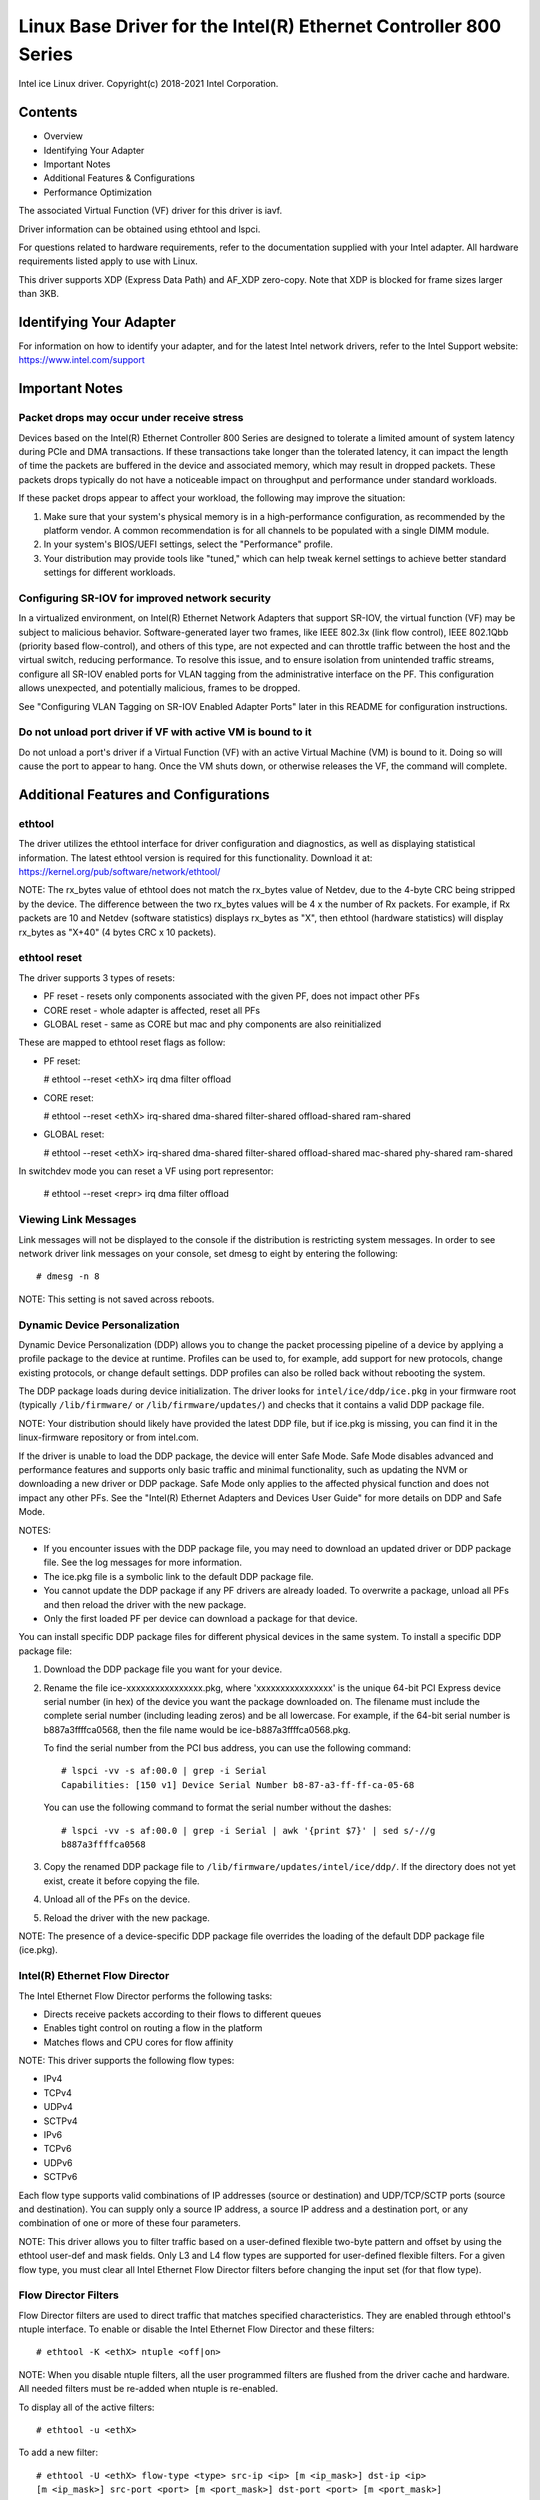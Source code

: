 .. SPDX-License-Identifier: GPL-2.0+

=================================================================
Linux Base Driver for the Intel(R) Ethernet Controller 800 Series
=================================================================

Intel ice Linux driver.
Copyright(c) 2018-2021 Intel Corporation.

Contents
========

- Overview
- Identifying Your Adapter
- Important Notes
- Additional Features & Configurations
- Performance Optimization


The associated Virtual Function (VF) driver for this driver is iavf.

Driver information can be obtained using ethtool and lspci.

For questions related to hardware requirements, refer to the documentation
supplied with your Intel adapter. All hardware requirements listed apply to use
with Linux.

This driver supports XDP (Express Data Path) and AF_XDP zero-copy. Note that
XDP is blocked for frame sizes larger than 3KB.


Identifying Your Adapter
========================
For information on how to identify your adapter, and for the latest Intel
network drivers, refer to the Intel Support website:
https://www.intel.com/support


Important Notes
===============

Packet drops may occur under receive stress
-------------------------------------------
Devices based on the Intel(R) Ethernet Controller 800 Series are designed to
tolerate a limited amount of system latency during PCIe and DMA transactions.
If these transactions take longer than the tolerated latency, it can impact the
length of time the packets are buffered in the device and associated memory,
which may result in dropped packets. These packets drops typically do not have
a noticeable impact on throughput and performance under standard workloads.

If these packet drops appear to affect your workload, the following may improve
the situation:

1) Make sure that your system's physical memory is in a high-performance
   configuration, as recommended by the platform vendor. A common
   recommendation is for all channels to be populated with a single DIMM
   module.
2) In your system's BIOS/UEFI settings, select the "Performance" profile.
3) Your distribution may provide tools like "tuned," which can help tweak
   kernel settings to achieve better standard settings for different workloads.


Configuring SR-IOV for improved network security
------------------------------------------------
In a virtualized environment, on Intel(R) Ethernet Network Adapters that
support SR-IOV, the virtual function (VF) may be subject to malicious behavior.
Software-generated layer two frames, like IEEE 802.3x (link flow control), IEEE
802.1Qbb (priority based flow-control), and others of this type, are not
expected and can throttle traffic between the host and the virtual switch,
reducing performance. To resolve this issue, and to ensure isolation from
unintended traffic streams, configure all SR-IOV enabled ports for VLAN tagging
from the administrative interface on the PF. This configuration allows
unexpected, and potentially malicious, frames to be dropped.

See "Configuring VLAN Tagging on SR-IOV Enabled Adapter Ports" later in this
README for configuration instructions.


Do not unload port driver if VF with active VM is bound to it
-------------------------------------------------------------
Do not unload a port's driver if a Virtual Function (VF) with an active Virtual
Machine (VM) is bound to it. Doing so will cause the port to appear to hang.
Once the VM shuts down, or otherwise releases the VF, the command will
complete.


Additional Features and Configurations
======================================

ethtool
-------
The driver utilizes the ethtool interface for driver configuration and
diagnostics, as well as displaying statistical information. The latest ethtool
version is required for this functionality. Download it at:
https://kernel.org/pub/software/network/ethtool/

NOTE: The rx_bytes value of ethtool does not match the rx_bytes value of
Netdev, due to the 4-byte CRC being stripped by the device. The difference
between the two rx_bytes values will be 4 x the number of Rx packets. For
example, if Rx packets are 10 and Netdev (software statistics) displays
rx_bytes as "X", then ethtool (hardware statistics) will display rx_bytes as
"X+40" (4 bytes CRC x 10 packets).

ethtool reset
-------------
The driver supports 3 types of resets:

- PF reset - resets only components associated with the given PF, does not
  impact other PFs

- CORE reset - whole adapter is affected, reset all PFs

- GLOBAL reset - same as CORE but mac and phy components are also reinitialized

These are mapped to ethtool reset flags as follow:

- PF reset:

  # ethtool --reset <ethX> irq dma filter offload

- CORE reset:

  # ethtool --reset <ethX> irq-shared dma-shared filter-shared offload-shared \
  ram-shared

- GLOBAL reset:

  # ethtool --reset <ethX> irq-shared dma-shared filter-shared offload-shared \
  mac-shared phy-shared ram-shared

In switchdev mode you can reset a VF using port representor:

  # ethtool --reset <repr> irq dma filter offload


Viewing Link Messages
---------------------
Link messages will not be displayed to the console if the distribution is
restricting system messages. In order to see network driver link messages on
your console, set dmesg to eight by entering the following::

  # dmesg -n 8

NOTE: This setting is not saved across reboots.


Dynamic Device Personalization
------------------------------
Dynamic Device Personalization (DDP) allows you to change the packet processing
pipeline of a device by applying a profile package to the device at runtime.
Profiles can be used to, for example, add support for new protocols, change
existing protocols, or change default settings. DDP profiles can also be rolled
back without rebooting the system.

The DDP package loads during device initialization. The driver looks for
``intel/ice/ddp/ice.pkg`` in your firmware root (typically ``/lib/firmware/``
or ``/lib/firmware/updates/``) and checks that it contains a valid DDP package
file.

NOTE: Your distribution should likely have provided the latest DDP file, but if
ice.pkg is missing, you can find it in the linux-firmware repository or from
intel.com.

If the driver is unable to load the DDP package, the device will enter Safe
Mode. Safe Mode disables advanced and performance features and supports only
basic traffic and minimal functionality, such as updating the NVM or
downloading a new driver or DDP package. Safe Mode only applies to the affected
physical function and does not impact any other PFs. See the "Intel(R) Ethernet
Adapters and Devices User Guide" for more details on DDP and Safe Mode.

NOTES:

- If you encounter issues with the DDP package file, you may need to download
  an updated driver or DDP package file. See the log messages for more
  information.

- The ice.pkg file is a symbolic link to the default DDP package file.

- You cannot update the DDP package if any PF drivers are already loaded. To
  overwrite a package, unload all PFs and then reload the driver with the new
  package.

- Only the first loaded PF per device can download a package for that device.

You can install specific DDP package files for different physical devices in
the same system. To install a specific DDP package file:

1. Download the DDP package file you want for your device.

2. Rename the file ice-xxxxxxxxxxxxxxxx.pkg, where 'xxxxxxxxxxxxxxxx' is the
   unique 64-bit PCI Express device serial number (in hex) of the device you
   want the package downloaded on. The filename must include the complete
   serial number (including leading zeros) and be all lowercase. For example,
   if the 64-bit serial number is b887a3ffffca0568, then the file name would be
   ice-b887a3ffffca0568.pkg.

   To find the serial number from the PCI bus address, you can use the
   following command::

     # lspci -vv -s af:00.0 | grep -i Serial
     Capabilities: [150 v1] Device Serial Number b8-87-a3-ff-ff-ca-05-68

   You can use the following command to format the serial number without the
   dashes::

     # lspci -vv -s af:00.0 | grep -i Serial | awk '{print $7}' | sed s/-//g
     b887a3ffffca0568

3. Copy the renamed DDP package file to
   ``/lib/firmware/updates/intel/ice/ddp/``. If the directory does not yet
   exist, create it before copying the file.

4. Unload all of the PFs on the device.

5. Reload the driver with the new package.

NOTE: The presence of a device-specific DDP package file overrides the loading
of the default DDP package file (ice.pkg).


Intel(R) Ethernet Flow Director
-------------------------------
The Intel Ethernet Flow Director performs the following tasks:

- Directs receive packets according to their flows to different queues
- Enables tight control on routing a flow in the platform
- Matches flows and CPU cores for flow affinity

NOTE: This driver supports the following flow types:

- IPv4
- TCPv4
- UDPv4
- SCTPv4
- IPv6
- TCPv6
- UDPv6
- SCTPv6

Each flow type supports valid combinations of IP addresses (source or
destination) and UDP/TCP/SCTP ports (source and destination). You can supply
only a source IP address, a source IP address and a destination port, or any
combination of one or more of these four parameters.

NOTE: This driver allows you to filter traffic based on a user-defined flexible
two-byte pattern and offset by using the ethtool user-def and mask fields. Only
L3 and L4 flow types are supported for user-defined flexible filters. For a
given flow type, you must clear all Intel Ethernet Flow Director filters before
changing the input set (for that flow type).


Flow Director Filters
---------------------
Flow Director filters are used to direct traffic that matches specified
characteristics. They are enabled through ethtool's ntuple interface. To enable
or disable the Intel Ethernet Flow Director and these filters::

  # ethtool -K <ethX> ntuple <off|on>

NOTE: When you disable ntuple filters, all the user programmed filters are
flushed from the driver cache and hardware. All needed filters must be re-added
when ntuple is re-enabled.

To display all of the active filters::

  # ethtool -u <ethX>

To add a new filter::

  # ethtool -U <ethX> flow-type <type> src-ip <ip> [m <ip_mask>] dst-ip <ip>
  [m <ip_mask>] src-port <port> [m <port_mask>] dst-port <port> [m <port_mask>]
  action <queue>

  Where:
    <ethX> - the Ethernet device to program
    <type> - can be ip4, tcp4, udp4, sctp4, ip6, tcp6, udp6, sctp6
    <ip> - the IP address to match on
    <ip_mask> - the IPv4 address to mask on
              NOTE: These filters use inverted masks.
    <port> - the port number to match on
    <port_mask> - the 16-bit integer for masking
              NOTE: These filters use inverted masks.
    <queue> - the queue to direct traffic toward (-1 discards the
              matched traffic)

To delete a filter::

  # ethtool -U <ethX> delete <N>

  Where <N> is the filter ID displayed when printing all the active filters,
  and may also have been specified using "loc <N>" when adding the filter.

EXAMPLES:

To add a filter that directs packet to queue 2::

  # ethtool -U <ethX> flow-type tcp4 src-ip 192.168.10.1 dst-ip \
  192.168.10.2 src-port 2000 dst-port 2001 action 2 [loc 1]

To set a filter using only the source and destination IP address::

  # ethtool -U <ethX> flow-type tcp4 src-ip 192.168.10.1 dst-ip \
  192.168.10.2 action 2 [loc 1]

To set a filter based on a user-defined pattern and offset::

  # ethtool -U <ethX> flow-type tcp4 src-ip 192.168.10.1 dst-ip \
  192.168.10.2 user-def 0x4FFFF action 2 [loc 1]

  where the value of the user-def field contains the offset (4 bytes) and
  the pattern (0xffff).

To match TCP traffic sent from 192.168.0.1, port 5300, directed to 192.168.0.5,
port 80, and then send it to queue 7::

  # ethtool -U enp130s0 flow-type tcp4 src-ip 192.168.0.1 dst-ip 192.168.0.5
  src-port 5300 dst-port 80 action 7

To add a TCPv4 filter with a partial mask for a source IP subnet::

  # ethtool -U <ethX> flow-type tcp4 src-ip 192.168.0.0 m 0.255.255.255 dst-ip
  192.168.5.12 src-port 12600 dst-port 31 action 12

NOTES:

For each flow-type, the programmed filters must all have the same matching
input set. For example, issuing the following two commands is acceptable::

  # ethtool -U enp130s0 flow-type ip4 src-ip 192.168.0.1 src-port 5300 action 7
  # ethtool -U enp130s0 flow-type ip4 src-ip 192.168.0.5 src-port 55 action 10

Issuing the next two commands, however, is not acceptable, since the first
specifies src-ip and the second specifies dst-ip::

  # ethtool -U enp130s0 flow-type ip4 src-ip 192.168.0.1 src-port 5300 action 7
  # ethtool -U enp130s0 flow-type ip4 dst-ip 192.168.0.5 src-port 55 action 10

The second command will fail with an error. You may program multiple filters
with the same fields, using different values, but, on one device, you may not
program two tcp4 filters with different matching fields.

The ice driver does not support matching on a subportion of a field, thus
partial mask fields are not supported.


Flex Byte Flow Director Filters
-------------------------------
The driver also supports matching user-defined data within the packet payload.
This flexible data is specified using the "user-def" field of the ethtool
command in the following way:

.. table::

    ============================== ============================
    ``31    28    24    20    16`` ``15    12    8    4    0``
    ``offset into packet payload`` ``2 bytes of flexible data``
    ============================== ============================

For example,

::

  ... user-def 0x4FFFF ...

tells the filter to look 4 bytes into the payload and match that value against
0xFFFF. The offset is based on the beginning of the payload, and not the
beginning of the packet. Thus

::

  flow-type tcp4 ... user-def 0x8BEAF ...

would match TCP/IPv4 packets which have the value 0xBEAF 8 bytes into the
TCP/IPv4 payload.

Note that ICMP headers are parsed as 4 bytes of header and 4 bytes of payload.
Thus to match the first byte of the payload, you must actually add 4 bytes to
the offset. Also note that ip4 filters match both ICMP frames as well as raw
(unknown) ip4 frames, where the payload will be the L3 payload of the IP4
frame.

The maximum offset is 64. The hardware will only read up to 64 bytes of data
from the payload. The offset must be even because the flexible data is 2 bytes
long and must be aligned to byte 0 of the packet payload.

The user-defined flexible offset is also considered part of the input set and
cannot be programmed separately for multiple filters of the same type. However,
the flexible data is not part of the input set and multiple filters may use the
same offset but match against different data.


RSS Hash Flow
-------------
Allows you to set the hash bytes per flow type and any combination of one or
more options for Receive Side Scaling (RSS) hash byte configuration.

::

  # ethtool -N <ethX> rx-flow-hash <type> <option>

  Where <type> is:
    tcp4    signifying TCP over IPv4
    udp4    signifying UDP over IPv4
    gtpc4   signifying GTP-C over IPv4
    gtpc4t  signifying GTP-C (include TEID) over IPv4
    gtpu4   signifying GTP-U over IPV4
    gtpu4e  signifying GTP-U and Extension Header over IPV4
    gtpu4u  signifying GTP-U PSC Uplink over IPV4
    gtpu4d  signifying GTP-U PSC Downlink over IPV4
    tcp6    signifying TCP over IPv6
    udp6    signifying UDP over IPv6
    gtpc6   signifying GTP-C over IPv6
    gtpc6t  signifying GTP-C (include TEID) over IPv6
    gtpu6   signifying GTP-U over IPV6
    gtpu6e  signifying GTP-U and Extension Header over IPV6
    gtpu6u  signifying GTP-U PSC Uplink over IPV6
    gtpu6d  signifying GTP-U PSC Downlink over IPV6
  And <option> is one or more of:
    s     Hash on the IP source address of the Rx packet.
    d     Hash on the IP destination address of the Rx packet.
    f     Hash on bytes 0 and 1 of the Layer 4 header of the Rx packet.
    n     Hash on bytes 2 and 3 of the Layer 4 header of the Rx packet.
    e     Hash on GTP Packet on TEID (4bytes) of the Rx packet.


Accelerated Receive Flow Steering (aRFS)
----------------------------------------
Devices based on the Intel(R) Ethernet Controller 800 Series support
Accelerated Receive Flow Steering (aRFS) on the PF. aRFS is a load-balancing
mechanism that allows you to direct packets to the same CPU where an
application is running or consuming the packets in that flow.

NOTES:

- aRFS requires that ntuple filtering is enabled via ethtool.
- aRFS support is limited to the following packet types:

    - TCP over IPv4 and IPv6
    - UDP over IPv4 and IPv6
    - Nonfragmented packets

- aRFS only supports Flow Director filters, which consist of the
  source/destination IP addresses and source/destination ports.
- aRFS and ethtool's ntuple interface both use the device's Flow Director. aRFS
  and ntuple features can coexist, but you may encounter unexpected results if
  there's a conflict between aRFS and ntuple requests. See "Intel(R) Ethernet
  Flow Director" for additional information.

To set up aRFS:

1. Enable the Intel Ethernet Flow Director and ntuple filters using ethtool.

::

   # ethtool -K <ethX> ntuple on

2. Set up the number of entries in the global flow table. For example:

::

   # NUM_RPS_ENTRIES=16384
   # echo $NUM_RPS_ENTRIES > /proc/sys/net/core/rps_sock_flow_entries

3. Set up the number of entries in the per-queue flow table. For example:

::

   # NUM_RX_QUEUES=64
   # for file in /sys/class/net/$IFACE/queues/rx-*/rps_flow_cnt; do
   # echo $(($NUM_RPS_ENTRIES/$NUM_RX_QUEUES)) > $file;
   # done

4. Disable the IRQ balance daemon (this is only a temporary stop of the service
   until the next reboot).

::

   # systemctl stop irqbalance

5. Configure the interrupt affinity.

   See ``/Documentation/core-api/irq/irq-affinity.rst``


To disable aRFS using ethtool::

  # ethtool -K <ethX> ntuple off

NOTE: This command will disable ntuple filters and clear any aRFS filters in
software and hardware.

Example Use Case:

1. Set the server application on the desired CPU (e.g., CPU 4).

::

   # taskset -c 4 netserver

2. Use netperf to route traffic from the client to CPU 4 on the server with
   aRFS configured. This example uses TCP over IPv4.

::

   # netperf -H <Host IPv4 Address> -t TCP_STREAM


Enabling Virtual Functions (VFs)
--------------------------------
Use sysfs to enable virtual functions (VF).

For example, you can create 4 VFs as follows::

  # echo 4 > /sys/class/net/<ethX>/device/sriov_numvfs

To disable VFs, write 0 to the same file::

  # echo 0 > /sys/class/net/<ethX>/device/sriov_numvfs

The maximum number of VFs for the ice driver is 256 total (all ports). To check
how many VFs each PF supports, use the following command::

  # cat /sys/class/net/<ethX>/device/sriov_totalvfs

Note: You cannot use SR-IOV when link aggregation (LAG)/bonding is active, and
vice versa. To enforce this, the driver checks for this mutual exclusion.


Displaying VF Statistics on the PF
----------------------------------
Use the following command to display the statistics for the PF and its VFs::

  # ip -s link show dev <ethX>

NOTE: The output of this command can be very large due to the maximum number of
possible VFs.

The PF driver will display a subset of the statistics for the PF and for all
VFs that are configured. The PF will always print a statistics block for each
of the possible VFs, and it will show zero for all unconfigured VFs.


Configuring VLAN Tagging on SR-IOV Enabled Adapter Ports
--------------------------------------------------------
To configure VLAN tagging for the ports on an SR-IOV enabled adapter, use the
following command. The VLAN configuration should be done before the VF driver
is loaded or the VM is booted. The VF is not aware of the VLAN tag being
inserted on transmit and removed on received frames (sometimes called "port
VLAN" mode).

::

  # ip link set dev <ethX> vf <id> vlan <vlan id>

For example, the following will configure PF eth0 and the first VF on VLAN 10::

  # ip link set dev eth0 vf 0 vlan 10


Enabling a VF link if the port is disconnected
----------------------------------------------
If the physical function (PF) link is down, you can force link up (from the
host PF) on any virtual functions (VF) bound to the PF.

For example, to force link up on VF 0 bound to PF eth0::

  # ip link set eth0 vf 0 state enable

Note: If the command does not work, it may not be supported by your system.


Setting the MAC Address for a VF
--------------------------------
To change the MAC address for the specified VF::

  # ip link set <ethX> vf 0 mac <address>

For example::

  # ip link set <ethX> vf 0 mac 00:01:02:03:04:05

This setting lasts until the PF is reloaded.

NOTE: Assigning a MAC address for a VF from the host will disable any
subsequent requests to change the MAC address from within the VM. This is a
security feature. The VM is not aware of this restriction, so if this is
attempted in the VM, it will trigger MDD events.


Trusted VFs and VF Promiscuous Mode
-----------------------------------
This feature allows you to designate a particular VF as trusted and allows that
trusted VF to request selective promiscuous mode on the Physical Function (PF).

To set a VF as trusted or untrusted, enter the following command in the
Hypervisor::

  # ip link set dev <ethX> vf 1 trust [on|off]

NOTE: It's important to set the VF to trusted before setting promiscuous mode.
If the VM is not trusted, the PF will ignore promiscuous mode requests from the
VF. If the VM becomes trusted after the VF driver is loaded, you must make a
new request to set the VF to promiscuous.

Once the VF is designated as trusted, use the following commands in the VM to
set the VF to promiscuous mode.

For promiscuous all::

  # ip link set <ethX> promisc on
  Where <ethX> is a VF interface in the VM

For promiscuous Multicast::

  # ip link set <ethX> allmulticast on
  Where <ethX> is a VF interface in the VM

NOTE: By default, the ethtool private flag vf-true-promisc-support is set to
"off," meaning that promiscuous mode for the VF will be limited. To set the
promiscuous mode for the VF to true promiscuous and allow the VF to see all
ingress traffic, use the following command::

  # ethtool --set-priv-flags <ethX> vf-true-promisc-support on

The vf-true-promisc-support private flag does not enable promiscuous mode;
rather, it designates which type of promiscuous mode (limited or true) you will
get when you enable promiscuous mode using the ip link commands above. Note
that this is a global setting that affects the entire device. However, the
vf-true-promisc-support private flag is only exposed to the first PF of the
device. The PF remains in limited promiscuous mode regardless of the
vf-true-promisc-support setting.

Next, add a VLAN interface on the VF interface. For example::

  # ip link add link eth2 name eth2.100 type vlan id 100

Note that the order in which you set the VF to promiscuous mode and add the
VLAN interface does not matter (you can do either first). The result in this
example is that the VF will get all traffic that is tagged with VLAN 100.


Malicious Driver Detection (MDD) for VFs
----------------------------------------
Some Intel Ethernet devices use Malicious Driver Detection (MDD) to detect
malicious traffic from the VF and disable Tx/Rx queues or drop the offending
packet until a VF driver reset occurs. You can view MDD messages in the PF's
system log using the dmesg command.

- If the PF driver logs MDD events from the VF, confirm that the correct VF
  driver is installed.
- To restore functionality, you can manually reload the VF or VM or enable
  automatic VF resets.
- When automatic VF resets are enabled, the PF driver will immediately reset
  the VF and reenable queues when it detects MDD events on the receive path.
- If automatic VF resets are disabled, the PF will not automatically reset the
  VF when it detects MDD events.

To enable or disable automatic VF resets, use the following command::

  # ethtool --set-priv-flags <ethX> mdd-auto-reset-vf on|off


MAC and VLAN Anti-Spoofing Feature for VFs
------------------------------------------
When a malicious driver on a Virtual Function (VF) interface attempts to send a
spoofed packet, it is dropped by the hardware and not transmitted.

NOTE: This feature can be disabled for a specific VF::

  # ip link set <ethX> vf <vf id> spoofchk {off|on}


Jumbo Frames
------------
Jumbo Frames support is enabled by changing the Maximum Transmission Unit (MTU)
to a value larger than the default value of 1500.

Use the ifconfig command to increase the MTU size. For example, enter the
following where <ethX> is the interface number::

  # ifconfig <ethX> mtu 9000 up

Alternatively, you can use the ip command as follows::

  # ip link set mtu 9000 dev <ethX>
  # ip link set up dev <ethX>

This setting is not saved across reboots.


NOTE: The maximum MTU setting for jumbo frames is 9702. This corresponds to the
maximum jumbo frame size of 9728 bytes.

NOTE: This driver will attempt to use multiple page sized buffers to receive
each jumbo packet. This should help to avoid buffer starvation issues when
allocating receive packets.

NOTE: Packet loss may have a greater impact on throughput when you use jumbo
frames. If you observe a drop in performance after enabling jumbo frames,
enabling flow control may mitigate the issue.


Speed and Duplex Configuration
------------------------------
In addressing speed and duplex configuration issues, you need to distinguish
between copper-based adapters and fiber-based adapters.

In the default mode, an Intel(R) Ethernet Network Adapter using copper
connections will attempt to auto-negotiate with its link partner to determine
the best setting. If the adapter cannot establish link with the link partner
using auto-negotiation, you may need to manually configure the adapter and link
partner to identical settings to establish link and pass packets. This should
only be needed when attempting to link with an older switch that does not
support auto-negotiation or one that has been forced to a specific speed or
duplex mode. Your link partner must match the setting you choose. 1 Gbps speeds
and higher cannot be forced. Use the autonegotiation advertising setting to
manually set devices for 1 Gbps and higher.

Speed, duplex, and autonegotiation advertising are configured through the
ethtool utility. For the latest version, download and install ethtool from the
following website:

   https://kernel.org/pub/software/network/ethtool/

To see the speed configurations your device supports, run the following::

  # ethtool <ethX>

Caution: Only experienced network administrators should force speed and duplex
or change autonegotiation advertising manually. The settings at the switch must
always match the adapter settings. Adapter performance may suffer or your
adapter may not operate if you configure the adapter differently from your
switch.


Data Center Bridging (DCB)
--------------------------
NOTE: The kernel assumes that TC0 is available, and will disable Priority Flow
Control (PFC) on the device if TC0 is not available. To fix this, ensure TC0 is
enabled when setting up DCB on your switch.

DCB is a configuration Quality of Service implementation in hardware. It uses
the VLAN priority tag (802.1p) to filter traffic. That means that there are 8
different priorities that traffic can be filtered into. It also enables
priority flow control (802.1Qbb) which can limit or eliminate the number of
dropped packets during network stress. Bandwidth can be allocated to each of
these priorities, which is enforced at the hardware level (802.1Qaz).

DCB is normally configured on the network using the DCBX protocol (802.1Qaz), a
specialization of LLDP (802.1AB). The ice driver supports the following
mutually exclusive variants of DCBX support:

1) Firmware-based LLDP Agent
2) Software-based LLDP Agent

In firmware-based mode, firmware intercepts all LLDP traffic and handles DCBX
negotiation transparently for the user. In this mode, the adapter operates in
"willing" DCBX mode, receiving DCB settings from the link partner (typically a
switch). The local user can only query the negotiated DCB configuration. For
information on configuring DCBX parameters on a switch, please consult the
switch manufacturer's documentation.

In software-based mode, LLDP traffic is forwarded to the network stack and user
space, where a software agent can handle it. In this mode, the adapter can
operate in either "willing" or "nonwilling" DCBX mode and DCB configuration can
be both queried and set locally. This mode requires the FW-based LLDP Agent to
be disabled.

NOTE:

- You can enable and disable the firmware-based LLDP Agent using an ethtool
  private flag. Refer to the "FW-LLDP (Firmware Link Layer Discovery Protocol)"
  section in this README for more information.
- In software-based DCBX mode, you can configure DCB parameters using software
  LLDP/DCBX agents that interface with the Linux kernel's DCB Netlink API. We
  recommend using OpenLLDP as the DCBX agent when running in software mode. For
  more information, see the OpenLLDP man pages and
  https://github.com/intel/openlldp.
- The driver implements the DCB netlink interface layer to allow the user space
  to communicate with the driver and query DCB configuration for the port.
- iSCSI with DCB is not supported.


FW-LLDP (Firmware Link Layer Discovery Protocol)
------------------------------------------------
Use ethtool to change FW-LLDP settings. The FW-LLDP setting is per port and
persists across boots.

To enable LLDP::

  # ethtool --set-priv-flags <ethX> fw-lldp-agent on

To disable LLDP::

  # ethtool --set-priv-flags <ethX> fw-lldp-agent off

To check the current LLDP setting::

  # ethtool --show-priv-flags <ethX>

NOTE: You must enable the UEFI HII "LLDP Agent" attribute for this setting to
take effect. If "LLDP AGENT" is set to disabled, you cannot enable it from the
OS.


Flow Control
------------
Ethernet Flow Control (IEEE 802.3x) can be configured with ethtool to enable
receiving and transmitting pause frames for ice. When transmit is enabled,
pause frames are generated when the receive packet buffer crosses a predefined
threshold. When receive is enabled, the transmit unit will halt for the time
delay specified when a pause frame is received.

NOTE: You must have a flow control capable link partner.

Flow Control is disabled by default.

Use ethtool to change the flow control settings.

To enable or disable Rx or Tx Flow Control::

  # ethtool -A <ethX> rx <on|off> tx <on|off>

Note: This command only enables or disables Flow Control if auto-negotiation is
disabled. If auto-negotiation is enabled, this command changes the parameters
used for auto-negotiation with the link partner.

Note: Flow Control auto-negotiation is part of link auto-negotiation. Depending
on your device, you may not be able to change the auto-negotiation setting.

NOTE:

- The ice driver requires flow control on both the port and link partner. If
  flow control is disabled on one of the sides, the port may appear to hang on
  heavy traffic.
- You may encounter issues with link-level flow control (LFC) after disabling
  DCB. The LFC status may show as enabled but traffic is not paused. To resolve
  this issue, disable and reenable LFC using ethtool::

   # ethtool -A <ethX> rx off tx off
   # ethtool -A <ethX> rx on tx on


NAPI
----

This driver supports NAPI (Rx polling mode).

See :ref:`Documentation/networking/napi.rst <napi>` for more information.

MACVLAN
-------
This driver supports MACVLAN. Kernel support for MACVLAN can be tested by
checking if the MACVLAN driver is loaded. You can run 'lsmod | grep macvlan' to
see if the MACVLAN driver is loaded or run 'modprobe macvlan' to try to load
the MACVLAN driver.

NOTE:

- In passthru mode, you can only set up one MACVLAN device. It will inherit the
  MAC address of the underlying PF (Physical Function) device.


IEEE 802.1ad (QinQ) Support
---------------------------
The IEEE 802.1ad standard, informally known as QinQ, allows for multiple VLAN
IDs within a single Ethernet frame. VLAN IDs are sometimes referred to as
"tags," and multiple VLAN IDs are thus referred to as a "tag stack." Tag stacks
allow L2 tunneling and the ability to segregate traffic within a particular
VLAN ID, among other uses.

NOTES:

- Receive checksum offloads and VLAN acceleration are not supported for 802.1ad
  (QinQ) packets.

- 0x88A8 traffic will not be received unless VLAN stripping is disabled with
  the following command::

    # ethtool -K <ethX> rxvlan off

- 0x88A8/0x8100 double VLANs cannot be used with 0x8100 or 0x8100/0x8100 VLANS
  configured on the same port. 0x88a8/0x8100 traffic will not be received if
  0x8100 VLANs are configured.

- The VF can only transmit 0x88A8/0x8100 (i.e., 802.1ad/802.1Q) traffic if:

    1) The VF is not assigned a port VLAN.
    2) spoofchk is disabled from the PF. If you enable spoofchk, the VF will
       not transmit 0x88A8/0x8100 traffic.

- The VF may not receive all network traffic based on the Inner VLAN header
  when VF true promiscuous mode (vf-true-promisc-support) and double VLANs are
  enabled in SR-IOV mode.

The following are examples of how to configure 802.1ad (QinQ)::

  # ip link add link eth0 eth0.24 type vlan proto 802.1ad id 24
  # ip link add link eth0.24 eth0.24.371 type vlan proto 802.1Q id 371

  Where "24" and "371" are example VLAN IDs.


Tunnel/Overlay Stateless Offloads
---------------------------------
Supported tunnels and overlays include VXLAN, GENEVE, and others depending on
hardware and software configuration. Stateless offloads are enabled by default.

To view the current state of all offloads::

  # ethtool -k <ethX>


UDP Segmentation Offload
------------------------
Allows the adapter to offload transmit segmentation of UDP packets with
payloads up to 64K into valid Ethernet frames. Because the adapter hardware is
able to complete data segmentation much faster than operating system software,
this feature may improve transmission performance.
In addition, the adapter may use fewer CPU resources.

NOTE:

- The application sending UDP packets must support UDP segmentation offload.

To enable/disable UDP Segmentation Offload, issue the following command::

  # ethtool -K <ethX> tx-udp-segmentation [off|on]


GNSS module
-----------
Requires kernel compiled with CONFIG_GNSS=y or CONFIG_GNSS=m.
Allows user to read messages from the GNSS hardware module and write supported
commands. If the module is physically present, a GNSS device is spawned:
``/dev/gnss<id>``.
The protocol of write command is dependent on the GNSS hardware module as the
driver writes raw bytes by the GNSS object to the receiver through i2c. Please
refer to the hardware GNSS module documentation for configuration details.


Firmware (FW) logging
---------------------
The driver supports FW logging via the debugfs interface on PF 0 only. The FW
running on the NIC must support FW logging; if the FW doesn't support FW logging
the 'fwlog' file will not get created in the ice debugfs directory.

Module configuration
~~~~~~~~~~~~~~~~~~~~
Firmware logging is configured on a per module basis. Each module can be set to
a value independent of the other modules (unless the module 'all' is specified).
The modules will be instantiated under the 'fwlog/modules' directory.

The user can set the log level for a module by writing to the module file like
this::

  # echo <log_level> > /sys/kernel/debug/ice/0000\:18\:00.0/fwlog/modules/<module>

where

* log_level is a name as described below. Each level includes the
  messages from the previous/lower level

      *	none
      *	error
      *	warning
      *	normal
      *	verbose

* module is a name that represents the module to receive events for. The
  module names are

      *	general
      *	ctrl
      *	link
      *	link_topo
      *	dnl
      *	i2c
      *	sdp
      *	mdio
      *	adminq
      *	hdma
      *	lldp
      *	dcbx
      *	dcb
      *	xlr
      *	nvm
      *	auth
      *	vpd
      *	iosf
      *	parser
      *	sw
      *	scheduler
      *	txq
      *	rsvd
      *	post
      *	watchdog
      *	task_dispatch
      *	mng
      *	synce
      *	health
      *	tsdrv
      *	pfreg
      *	mdlver
      *	all

The name 'all' is special and allows the user to set all of the modules to the
specified log_level or to read the log_level of all of the modules.

Example usage to configure the modules
^^^^^^^^^^^^^^^^^^^^^^^^^^^^^^^^^^^^^^

To set a single module to 'verbose'::

  # echo verbose > /sys/kernel/debug/ice/0000\:18\:00.0/fwlog/modules/link

To set multiple modules then issue the command multiple times::

  # echo verbose > /sys/kernel/debug/ice/0000\:18\:00.0/fwlog/modules/link
  # echo warning > /sys/kernel/debug/ice/0000\:18\:00.0/fwlog/modules/ctrl
  # echo none > /sys/kernel/debug/ice/0000\:18\:00.0/fwlog/modules/dcb

To set all the modules to the same value::

  # echo normal > /sys/kernel/debug/ice/0000\:18\:00.0/fwlog/modules/all

To read the log_level of a specific module (e.g. module 'general')::

  # cat /sys/kernel/debug/ice/0000\:18\:00.0/fwlog/modules/general

To read the log_level of all the modules::

  # cat /sys/kernel/debug/ice/0000\:18\:00.0/fwlog/modules/all

Enabling FW log
~~~~~~~~~~~~~~~
Configuring the modules indicates to the FW that the configured modules should
generate events that the driver is interested in, but it **does not** send the
events to the driver until the enable message is sent to the FW. To do this
the user can write a 1 (enable) or 0 (disable) to 'fwlog/enable'. An example
is::

  # echo 1 > /sys/kernel/debug/ice/0000\:18\:00.0/fwlog/enable

Retrieving FW log data
~~~~~~~~~~~~~~~~~~~~~~
The FW log data can be retrieved by reading from 'fwlog/data'. The user can
write any value to 'fwlog/data' to clear the data. The data can only be cleared
when FW logging is disabled. The FW log data is a binary file that is sent to
Intel and used to help debug user issues.

An example to read the data is::

  # cat /sys/kernel/debug/ice/0000\:18\:00.0/fwlog/data > fwlog.bin

An example to clear the data is::

  # echo 0 > /sys/kernel/debug/ice/0000\:18\:00.0/fwlog/data

Changing how often the log events are sent to the driver
~~~~~~~~~~~~~~~~~~~~~~~~~~~~~~~~~~~~~~~~~~~~~~~~~~~~~~~~
The driver receives FW log data from the Admin Receive Queue (ARQ). The
frequency that the FW sends the ARQ events can be configured by writing to
'fwlog/nr_messages'. The range is 1-128 (1 means push every log message, 128
means push only when the max AQ command buffer is full). The suggested value is
10. The user can see what the value is configured to by reading
'fwlog/nr_messages'. An example to set the value is::

  # echo 50 > /sys/kernel/debug/ice/0000\:18\:00.0/fwlog/nr_messages

Configuring the amount of memory used to store FW log data
~~~~~~~~~~~~~~~~~~~~~~~~~~~~~~~~~~~~~~~~~~~~~~~~~~~~~~~~~~~
The driver stores FW log data within the driver. The default size of the memory
used to store the data is 1MB. Some use cases may require more or less data so
the user can change the amount of memory that is allocated for FW log data.
To change the amount of memory then write to 'fwlog/log_size'. The value must be
one of: 128K, 256K, 512K, 1M, or 2M. FW logging must be disabled to change the
value. An example of changing the value is::

  # echo 128K > /sys/kernel/debug/ice/0000\:18\:00.0/fwlog/log_size


Performance Optimization
========================
Driver defaults are meant to fit a wide variety of workloads, but if further
optimization is required, we recommend experimenting with the following
settings.


Rx Descriptor Ring Size
-----------------------
To reduce the number of Rx packet discards, increase the number of Rx
descriptors for each Rx ring using ethtool.

  Check if the interface is dropping Rx packets due to buffers being full
  (rx_dropped.nic can mean that there is no PCIe bandwidth)::

    # ethtool -S <ethX> | grep "rx_dropped"

  If the previous command shows drops on queues, it may help to increase
  the number of descriptors using 'ethtool -G'::

    # ethtool -G <ethX> rx <N>
    Where <N> is the desired number of ring entries/descriptors

  This can provide temporary buffering for issues that create latency while
  the CPUs process descriptors.


Interrupt Rate Limiting
-----------------------
This driver supports an adaptive interrupt throttle rate (ITR) mechanism that
is tuned for general workloads. The user can customize the interrupt rate
control for specific workloads, via ethtool, adjusting the number of
microseconds between interrupts.

To set the interrupt rate manually, you must disable adaptive mode::

  # ethtool -C <ethX> adaptive-rx off adaptive-tx off

For lower CPU utilization:

  Disable adaptive ITR and lower Rx and Tx interrupts. The examples below
  affect every queue of the specified interface.

  Setting rx-usecs and tx-usecs to 80 will limit interrupts to about
  12,500 interrupts per second per queue::

    # ethtool -C <ethX> adaptive-rx off adaptive-tx off rx-usecs 80 tx-usecs 80

For reduced latency:

  Disable adaptive ITR and ITR by setting rx-usecs and tx-usecs to 0
  using ethtool::

    # ethtool -C <ethX> adaptive-rx off adaptive-tx off rx-usecs 0 tx-usecs 0

Per-queue interrupt rate settings:

  The following examples are for queues 1 and 3, but you can adjust other
  queues.

  To disable Rx adaptive ITR and set static Rx ITR to 10 microseconds or
  about 100,000 interrupts/second, for queues 1 and 3::

    # ethtool --per-queue <ethX> queue_mask 0xa --coalesce adaptive-rx off
    rx-usecs 10

  To show the current coalesce settings for queues 1 and 3::

    # ethtool --per-queue <ethX> queue_mask 0xa --show-coalesce

Bounding interrupt rates using rx-usecs-high:

  :Valid Range: 0-236 (0=no limit)

   The range of 0-236 microseconds provides an effective range of 4,237 to
   250,000 interrupts per second. The value of rx-usecs-high can be set
   independently of rx-usecs and tx-usecs in the same ethtool command, and is
   also independent of the adaptive interrupt moderation algorithm. The
   underlying hardware supports granularity in 4-microsecond intervals, so
   adjacent values may result in the same interrupt rate.

  The following command would disable adaptive interrupt moderation, and allow
  a maximum of 5 microseconds before indicating a receive or transmit was
  complete. However, instead of resulting in as many as 200,000 interrupts per
  second, it limits total interrupts per second to 50,000 via the rx-usecs-high
  parameter.

  ::

    # ethtool -C <ethX> adaptive-rx off adaptive-tx off rx-usecs-high 20
    rx-usecs 5 tx-usecs 5


Virtualized Environments
------------------------
In addition to the other suggestions in this section, the following may be
helpful to optimize performance in VMs.

  Using the appropriate mechanism (vcpupin) in the VM, pin the CPUs to
  individual LCPUs, making sure to use a set of CPUs included in the
  device's local_cpulist: ``/sys/class/net/<ethX>/device/local_cpulist``.

  Configure as many Rx/Tx queues in the VM as available. (See the iavf driver
  documentation for the number of queues supported.) For example::

    # ethtool -L <virt_interface> rx <max> tx <max>


Support
=======
For general information, go to the Intel support website at:
https://www.intel.com/support/

If an issue is identified with the released source code on a supported kernel
with a supported adapter, email the specific information related to the issue
to intel-wired-lan@lists.osuosl.org.


Trademarks
==========
Intel is a trademark or registered trademark of Intel Corporation or its
subsidiaries in the United States and/or other countries.

* Other names and brands may be claimed as the property of others.
